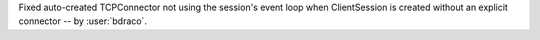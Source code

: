 Fixed auto-created TCPConnector not using the session's event loop when ClientSession is created without an explicit connector -- by :user:`bdraco`.
